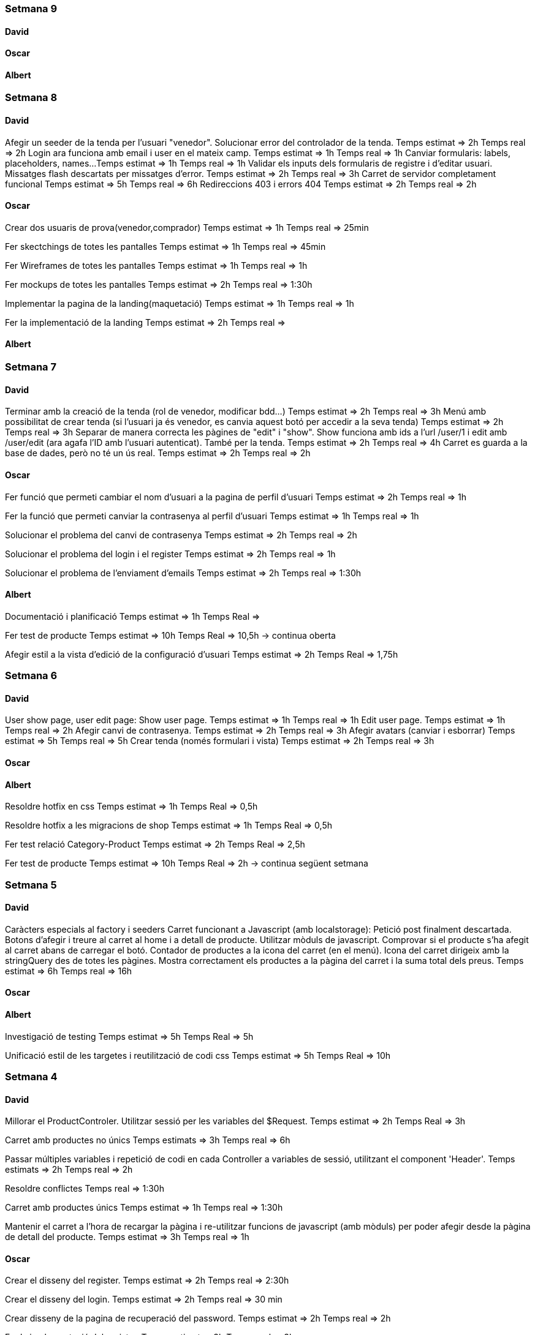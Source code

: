 === Setmana 9

==== David


==== Oscar


==== Albert



=== Setmana 8

==== David
Afegir un seeder de la tenda per l'usuari "venedor". Solucionar error del controlador de la tenda.
Temps estimat => 2h
Temps real => 2h
Login ara funciona amb email i user en el mateix camp.
Temps estimat => 1h
Temps real => 1h
Canviar formularis: labels, placeholders, names...
Temps estimat => 1h
Temps real => 1h
Validar els inputs dels formularis de registre i d'editar usuari. Missatges flash descartats per missatges d'error.
Temps estimat => 2h
Temps real => 3h
Carret de servidor completament funcional
Temps estimat => 5h
Temps real => 6h
Redireccions 403 i errors 404
Temps estimat => 2h
Temps real => 2h

==== Oscar
Crear dos usuaris de prova(venedor,comprador) 
Temps estimat => 1h
Temps real => 25min

Fer skectchings de totes les pantalles 
Temps estimat => 1h
Temps real => 45min

Fer Wireframes de totes les pantalles 
Temps estimat => 1h
Temps real => 1h

Fer mockups de totes les pantalles 
Temps estimat => 2h
Temps real => 1:30h

Implementar la pagina de la landing(maquetació)
Temps estimat => 1h
Temps real => 1h

Fer la implementació de la landing 
Temps estimat => 2h
Temps real => 

==== Albert

=== Setmana 7

==== David
Terminar amb la creació de la tenda (rol de venedor, modificar bdd...) 
Temps estimat => 2h
Temps real => 3h
Menú amb possibilitat de crear tenda (si l'usuari ja és venedor, es canvia aquest botó per accedir a la seva tenda)
Temps estimat => 2h
Temps real => 3h
Separar de manera correcta les pàgines de "edit" i "show". Show funciona amb ids a l'url /user/1 i edit amb /user/edit (ara agafa l'ID amb l'usuari autenticat). També per la tenda. Temps estimat => 2h
Temps real => 4h
Carret es guarda a la base de dades, però no té un ús real.
Temps estimat => 2h
Temps real => 2h

==== Oscar
Fer funció que permeti cambiar el nom d'usuari a la pagina de perfil d'usuari
Temps estimat => 2h
Temps real => 1h

Fer la funció que permeti canviar la contrasenya al perfil d'usuari
Temps estimat => 1h
Temps real => 1h

Solucionar el problema del canvi de contrasenya
Temps estimat => 2h
Temps real => 2h

Solucionar el problema del login i el register
Temps estimat => 2h
Temps real => 1h

Solucionar el problema de l'enviament d'emails
Temps estimat => 2h
Temps real => 1:30h

==== Albert
Documentació i planificació 
Temps estimat => 1h
Temps Real => 

Fer test de producte
Temps estimat => 10h
Temps Real => 10,5h -> continua oberta

Afegir estil a la vista d'edició de la configuració d'usuari
Temps estimat => 2h
Temps Real => 1,75h 

=== Setmana 6

==== David
User show page, user edit page:
Show user page. 
Temps estimat => 1h
Temps real => 1h
Edit user page.
Temps estimat => 1h
Temps real => 2h
Afegir canvi de contrasenya.
Temps estimat => 2h
Temps real => 3h
Afegir avatars (canviar i esborrar)
Temps estimat => 5h
Temps real => 5h
Crear tenda (només formulari i vista)
Temps estimat => 2h
Temps real => 3h

==== Oscar

==== Albert
Resoldre hotfix en css
Temps estimat => 1h
Temps Real => 0,5h

Resoldre hotfix a les migracions de shop
Temps estimat => 1h
Temps Real => 0,5h

Fer test relació Category-Product
Temps estimat => 2h
Temps Real => 2,5h

Fer test de producte
Temps estimat => 10h
Temps Real => 2h -> continua següent setmana

=== Setmana 5

==== David
Caràcters especials al factory i seeders
Carret funcionant a Javascript (amb localstorage):
Petició post finalment descartada.
Botons d'afegir i treure al carret al home i a detall de producte.
Utilitzar mòduls de javascript.
Comprovar si el producte s'ha afegit al carret abans de carregar el botó.
Contador de productes a la icona del carret (en el menú).
Icona del carret dirigeix amb la stringQuery des de totes les pàgines.
Mostra correctament els productes a la pàgina del carret i la suma total dels preus.
Temps estimat => 6h
Temps real => 16h

==== Oscar

==== Albert
Investigació de testing 
Temps estimat => 5h
Temps Real => 5h

Unificació estil de les targetes i reutilització de codi css
Temps estimat => 5h
Temps Real => 10h

=== Setmana 4

==== David
Millorar el ProductControler. Utilitzar sessió per les variables del $Request.
Temps estimat => 2h
Temps Real => 3h

Carret amb productes no únics
Temps estimats => 3h
Temps real => 6h

Passar múltiples variables i repetició de codi en cada Controller a variables de sessió, utilitzant el component 'Header'.
Temps estimats => 2h
Temps real => 2h

Resoldre conflictes
Temps real => 1:30h

Carret amb productes únics
Temps estimat => 1h
Temps real => 1:30h

Mantenir el carret a l'hora de recargar la pàgina i re-utilitzar funcions de javascript (amb mòduls) per poder afegir desde la pàgina de detall del producte.
Temps estimat => 3h
Temps real => 1h

==== Oscar
Crear el disseny del register.
Temps estimat => 2h
Temps real => 2:30h

Crear el disseny del login.
Temps estimat => 2h
Temps real => 30 min

Crear disseny de la pagina de recuperació del password.
Temps estimat => 2h 
Temps real => 2h

Fer la implementació del register.
Temps estimat => 3h 
Temps real => 3h

Fer la implementació del login. 
Temps estimat => 3h 
Temps real => 2:30h

Aconseguir que envii els mails correpsondents.
Temps estimat => 3h 
Temps real => 4h

Cambiar la funció selectCategories.
Temps estimat => 1h 
Temps real => 15min

Fer la implementació de recordar la contrasenya.
Temps estimat =>3h
Temps real => 2:45h

Fer que envii els mails a tots els correus.
Temps estimat => 1h
Temps real => 20min
==== Albert

Arreglar problemes d'accesibilitat en els colors.
Temps estimat => 1h 
Temps real => 1:45h

Problemes en la versió de node i packaje.json.
Temps estimat => 2h 
Temps real => 4:30h

Actualitzar stil global.
Temps estimat => 3h 
Temps real => 4h

Millorar i simplificar estil del header.
Temps estimat => 2h 
Temps real => 2:30h

Millorar i simplificar estil del footer.
Temps estimat => 1h 
Temps real => 1h

Millorar i simplificar estil del navigation.
Temps estimat => 1h 
Temps real => 0:30h

Documentació
Temps estimat => 1h 
Temps real => 1h

=== Setmana 3

==== David
Fer la paginació completament personalitzada.
Temps estimat => 1h
Temps real => 1:30h

Modificar factory per fer tests amb accents i caràcters especials.
Temps estimat => 2h
Temps real => 1:30h

Modificar factory per utilitzar rutes físiques en comptes de URLs.
Temps estimat => 1h
Temps real => 30 min

Solucionar problema relacionat amb els inner joins amb el filtre de les categories.
Temps estimat => 2h
Temps real => 2:30h

==== Oscar

==== Albert

Actualitzar la funcionalitat del migrate:rollback per solucionar els errors que hi havia.
Temps estimat => 1h
Temps real => 2h

Investigació sobre com fer test en php
Temps estimat => 5h 
Temps real => 10h

Crear test del store amb tdd.
Temps estimat => 1h 
Temps real => 1:30h

Crida general als seeders desde el seeder general
Temps estimat => 1h 
Temps real => 1h

Documentació
Temps estimat => 1h 
Temps real => 1h


=== Setmana 2

==== David

Aquesta setmana he redissenyat la home view 3 vegades. Més que res per fer-la completament responsive i ajustar el grid correctament. La primera versió no era responsive. La segona versió tenia 6 media queries, i la tercera i última només té un media query i un grid amb un repeat amb minmax per fer-lo més automàtic. També he buscat i afegit icones, i he fet un logo pel projecte.

A més de la vista del home, he fet un component per al header, i un altre pel navigation. El navigation només es mostra per dispositius mòbils o tablets: he pensat que es una bona idea posar el navigation sota del tot per no saturar massa el header.
- Header: logo, search bar, ordenació, icona d'usuari i icona del carret
- Navigation: icona de home i icona d'usuari

La barra de resultats de cerca és funcional, he afegit una vista sense detall pel carret i el login i fet la paginació.

He afegit tipografia a la pàgina a "typografy_css", utilitzant l'arquitectura SASS.

He mirat per crear imatges aleatòries amb un factory i faig servir un fakeimg.

==== Oscar

Aquesta setmana he tingut alguns contratemps amb les migracions i els filtres.

He aconsgeuit resoldre els problemes amb la taula del mig. També he hagut de resideñar algunes migracions, per a que així pugui filtrar bé...

He fet el filtre de categories,encara que m'ha donat bastants problemes.

També he fet el filtre de tags, y que puguis filtrar per catergoria i per tag a la vegada, així com per nom del producte.

Per últim he actualitzat la guía d'estils i la documentació ja que hem redisenyar la home un altra cop.

==== Albert

Durant la setmana he realitzat les següents tasques:

- Creació de la relació n-m entre les taules.

- La creació de les migracions i seeders a la base de dades.
Elaboració de les migracions i dels seeders.

A les migracions s'afegeix l'estructura de taules i relacions que tindrà la base de dades, s'inclou també les connexions per realitzar una relació n-m entre les taules de "productes" i de "categories"

S'afegeixen els seeders que l'ompliran de dades fictícies gràcies a les factories. També s'afeixen les condicions necessàries en el mètode down() dels seeds perquè en cas de fer un migrate:rollback es desvinculin les relacions entre taules i es pugui a continuació esborrar les dades i les taules.

- L'eliminació dels fitxers que van ser inclosos en el repositori remot, i que no ho haurien d'haver estat inclosos.

L'eliminació dels fitxers .env i alguns fitxers de configuració de la màquina virtual de Vagrant per la base de dades.

Aquestes tasques es van allargar més del temps estimat.
- Creació i configuració del migrate:rollback => 2h
- Creació de la relació n-m => 5h
Entre documentació, cerca d'informació i realització de les tasques han superat el temps previst i superat el temps de les 18h de classe.

=== Setmana 1

Hem començat el projecte creant un trello per definir les tasques del projecte i organitzar-nos.
Hem creat un repositori al git de l'institut per al projecte, amb les branques principals de treball (main, development)

==== David

Començar a familiaritzar-se amb git, crear tasques de trello, instal·lar SASS i el layout main de la pàgina.

==== Oscar

Començar a familiaritzar-se amb git, crear tasques de trello, dissenyar i crear la BBDD, guia d'estil i el layout de la HomePage

==== Albert

Demostració d'ús de git a l'equip, instal·lació del laravel al projecte, creació del Vagrant per allotjar la BBDD.
